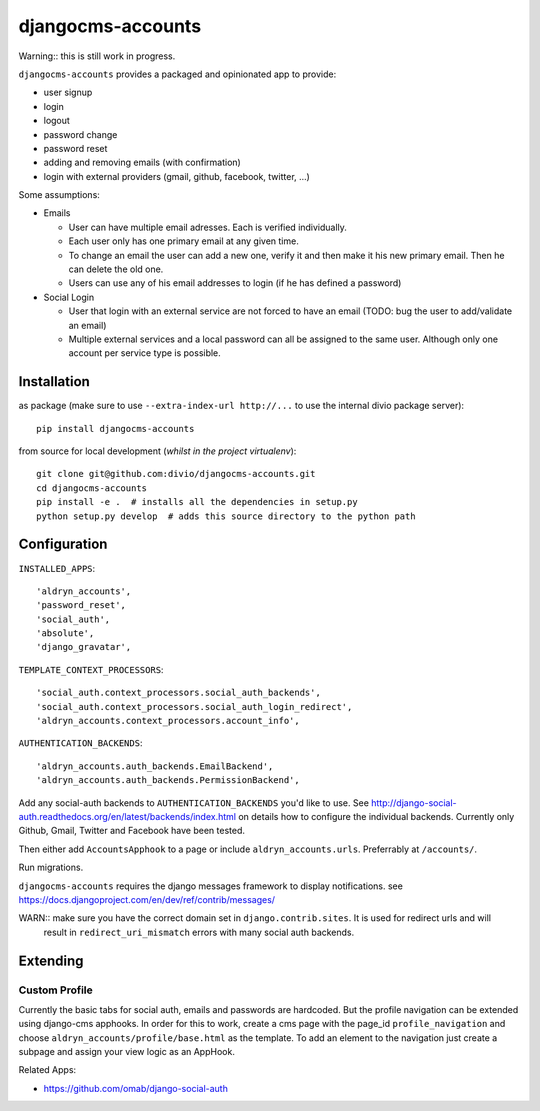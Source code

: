 ==================
djangocms-accounts
==================

Warning:: this is still work in progress.

``djangocms-accounts`` provides a packaged and opinionated app to provide:

* user signup
* login
* logout
* password change
* password reset
* adding and removing emails (with confirmation)
* login with external providers (gmail, github, facebook, twitter, ...)

Some assumptions:

* Emails

  * User can have multiple email adresses. Each is verified individually.
  * Each user only has one primary email at any given time.
  * To change an email the user can add a new one, verify it and then make it his new primary email. Then he can delete the old one.
  * Users can use any of his email addresses to login (if he has defined a password)

* Social Login

  * User that login with an external service are not forced to have an email (TODO: bug the user to add/validate an email)
  * Multiple external services and a local password can all be assigned to the same user. Although only one account per service type is possible.


Installation
============

as package (make sure to use ``--extra-index-url http://...`` to use the internal divio package server)::

    pip install djangocms-accounts


from source for local development (*whilst in the project virtualenv*)::

    git clone git@github.com:divio/djangocms-accounts.git
    cd djangocms-accounts
    pip install -e .  # installs all the dependencies in setup.py
    python setup.py develop  # adds this source directory to the python path


Configuration
=============

``INSTALLED_APPS``::

    'aldryn_accounts',
    'password_reset',
    'social_auth',
    'absolute',
    'django_gravatar',


``TEMPLATE_CONTEXT_PROCESSORS``::

    'social_auth.context_processors.social_auth_backends',
    'social_auth.context_processors.social_auth_login_redirect',
    'aldryn_accounts.context_processors.account_info',



``AUTHENTICATION_BACKENDS``::

    'aldryn_accounts.auth_backends.EmailBackend',
    'aldryn_accounts.auth_backends.PermissionBackend',


Add any social-auth backends to ``AUTHENTICATION_BACKENDS`` you'd like to use.
See http://django-social-auth.readthedocs.org/en/latest/backends/index.html on details how to configure the individual backends. Currently only
Github, Gmail, Twitter and Facebook have been tested.

Then either add ``AccountsApphook`` to a page or include ``aldryn_accounts.urls``. Preferrably at ``/accounts/``.

Run migrations.

``djangocms-accounts`` requires the django messages framework to display notifications.
see https://docs.djangoproject.com/en/dev/ref/contrib/messages/


WARN:: make sure you have the correct domain set in ``django.contrib.sites``. It is used for redirect urls and will
       result in ``redirect_uri_mismatch`` errors with many social auth backends.


Extending
=========

Custom Profile
--------------

Currently the basic tabs for social auth, emails and passwords are hardcoded. But the profile navigation can be extended
using django-cms apphooks. In order for this to work, create a cms page with the page_id ``profile_navigation`` and
choose ``aldryn_accounts/profile/base.html`` as the template. To add an element to the navigation just create a
subpage and assign your view logic as an AppHook.




Related Apps:

* https://github.com/omab/django-social-auth
